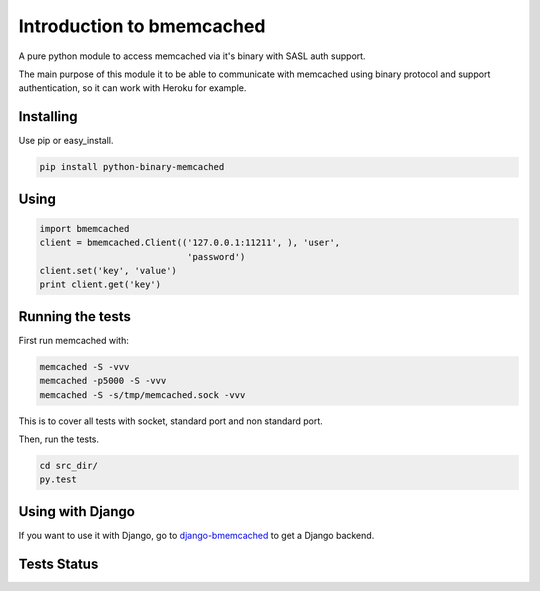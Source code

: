Introduction to bmemcached
==========================

A pure python module to access memcached via it's binary with SASL auth support.

The main purpose of this module it to be able to communicate with memcached using binary protocol and support authentication, so it can work with Heroku for example.

Installing
----------
Use pip or easy_install.

.. code:: bash

    pip install python-binary-memcached

Using
-----

.. code:: python

    import bmemcached
    client = bmemcached.Client(('127.0.0.1:11211', ), 'user',
                                'password')
    client.set('key', 'value')
    print client.get('key')


Running the tests
-----------------

First run memcached with:

.. code:: bash

    memcached -S -vvv
    memcached -p5000 -S -vvv
    memcached -S -s/tmp/memcached.sock -vvv

This is to cover all tests with socket, standard port and non standard port.

Then, run the tests.

.. code:: python

    cd src_dir/
    py.test

Using with Django
-----------------
If you want to use it with Django, go to `django-bmemcached <https://github.com/jaysonsantos/django-bmemcached>`_ to get a Django backend.

Tests Status
------------
.. image:: https://travis-ci.org/jaysonsantos/python-binary-memcached.png?branch=master
